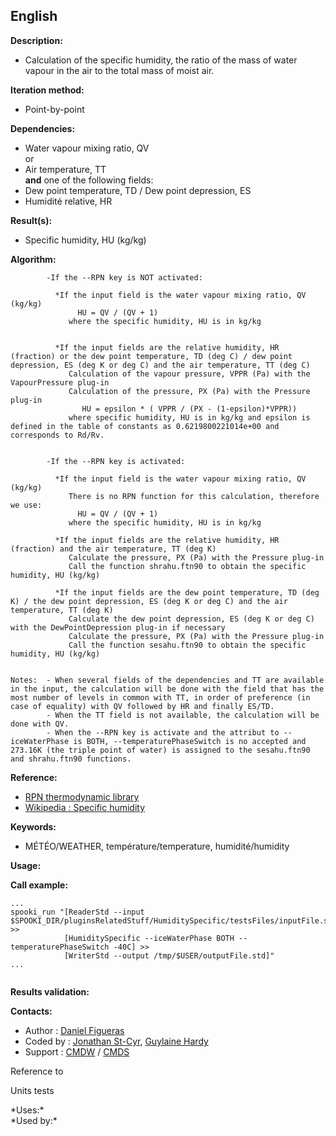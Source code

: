 ** English















*Description:*

- Calculation of the specific humidity, the ratio of the mass of water
  vapour in the air to the total mass of moist air.

*Iteration method:*

- Point-by-point

*Dependencies:*

- Water vapour mixing ratio, QV\\
  or\\
- Air temperature, TT\\
  *and* one of the following fields:
- Dew point temperature, TD / Dew point depression, ES\\
- Humidité relative, HR

*Result(s):*

- Specific humidity, HU (kg/kg)

*Algorithm:*

#+begin_example
          -If the --RPN key is NOT activated:

            *If the input field is the water vapour mixing ratio, QV (kg/kg)
                 HU = QV / (QV + 1)
               where the specific humidity, HU is in kg/kg


            *If the input fields are the relative humidity, HR (fraction) or the dew point temperature, TD (deg C) / dew point depression, ES (deg K or deg C) and the air temperature, TT (deg C)
               Calculation of the vapour pressure, VPPR (Pa) with the VapourPressure plug-in
               Calculation of the pressure, PX (Pa) with the Pressure plug-in
                  HU = epsilon * ( VPPR / (PX - (1-epsilon)*VPPR))
               where specific humidity, HU is in kg/kg and epsilon is defined in the table of constants as 0.6219800221014e+00 and corresponds to Rd/Rv.


          -If the --RPN key is activated:

            *If the input field is the water vapour mixing ratio, QV (kg/kg)
               There is no RPN function for this calculation, therefore we use:
                 HU = QV / (QV + 1)
               where the specific humidity, HU is in kg/kg

            *If the input fields are the relative humidity, HR (fraction) and the air temperature, TT (deg K)
               Calculate the pressure, PX (Pa) with the Pressure plug-in
               Call the function shrahu.ftn90 to obtain the specific humidity, HU (kg/kg)

            *If the input fields are the dew point temperature, TD (deg K) / the dew point depression, ES (deg K or deg C) and the air temperature, TT (deg K)
               Calculate the dew point depression, ES (deg K or deg C) with the DewPointDepression plug-in if necessary
               Calculate the pressure, PX (Pa) with the Pressure plug-in
               Call the function sesahu.ftn90 to obtain the specific humidity, HU (kg/kg)


  Notes:  - When several fields of the dependencies and TT are available in the input, the calculation will be done with the field that has the most number of levels in common with TT, in order of preference (in case of equality) with QV followed by HR and finally ES/TD.
          - When the TT field is not available, the calculation will be done with QV.
          - When the --RPN key is activate and the attribut to --iceWaterPhase is BOTH, --temperaturePhaseSwitch is no accepted and 273.16K (the triple point of water) is assigned to the sesahu.ftn90 and shrahu.ftn90 functions.
#+end_example

*Reference:*

- [[https://wiki.cmc.ec.gc.ca/images/6/60/Tdpack2011.pdf][RPN
  thermodynamic library]]
- [[http://en.wikipedia.org/wiki/Specific_humidity][Wikipedia : Specific
  humidity]]

*Keywords:*

- MÉTÉO/WEATHER, température/temperature, humidité/humidity

*Usage:*

*Call example:* 

#+begin_example
          ...
          spooki_run "[ReaderStd --input $SPOOKI_DIR/pluginsRelatedStuff/HumiditySpecific/testsFiles/inputFile.std] >>
                      [HumiditySpecific --iceWaterPhase BOTH --temperaturePhaseSwitch -40C] >>
                      [WriterStd --output /tmp/$USER/outputFile.std]"
          ...
      
#+end_example

*Results validation:*

*Contacts:*

- Author : [[/wiki/Daniel_Figueras][Daniel Figueras]]
- Coded by : [[https://wiki.cmc.ec.gc.ca/wiki/User:Stcyrj][Jonathan
  St-Cyr]], [[https://wiki.cmc.ec.gc.ca/wiki/User:Hardyg][Guylaine
  Hardy]]
- Support : [[https://wiki.cmc.ec.gc.ca/wiki/CMDW][CMDW]] /
  [[https://wiki.cmc.ec.gc.ca/wiki/CMDS][CMDS]]

Reference to 


Units tests



*Uses:*\\

*Used by:*\\



  

